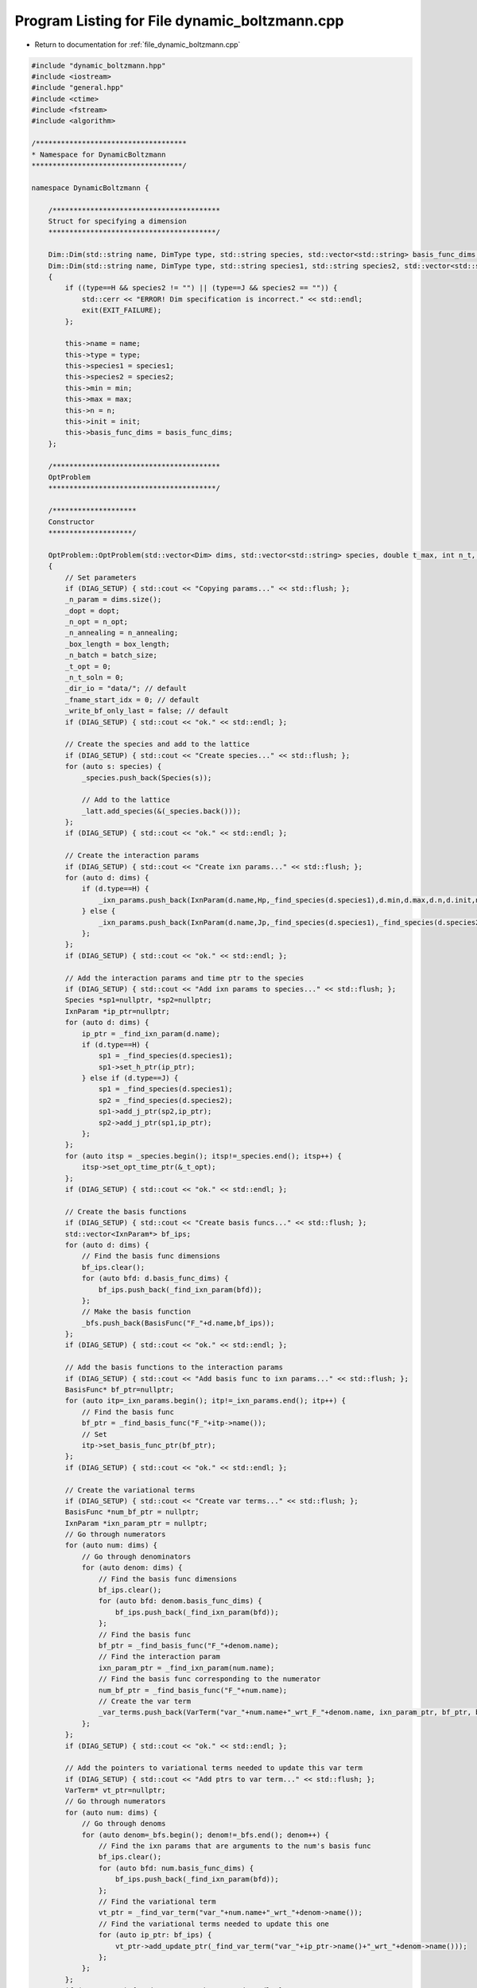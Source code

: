 
.. _program_listing_file_dynamic_boltzmann.cpp:

Program Listing for File dynamic_boltzmann.cpp
==============================================

- Return to documentation for :ref:`file_dynamic_boltzmann.cpp`

.. code-block:: cpp

   #include "dynamic_boltzmann.hpp"
   #include <iostream>
   #include "general.hpp"
   #include <ctime>
   #include <fstream>
   #include <algorithm>
   
   /************************************
   * Namespace for DynamicBoltzmann
   ************************************/
   
   namespace DynamicBoltzmann {
   
       /****************************************
       Struct for specifying a dimension
       ****************************************/
   
       Dim::Dim(std::string name, DimType type, std::string species, std::vector<std::string> basis_func_dims, double min, double max, int n, double init) : Dim(name,type,species, "", basis_func_dims, min, max, n, init) {};
       Dim::Dim(std::string name, DimType type, std::string species1, std::string species2, std::vector<std::string> basis_func_dims, double min, double max, int n, double init)
       {
           if ((type==H && species2 != "") || (type==J && species2 == "")) {
               std::cerr << "ERROR! Dim specification is incorrect." << std::endl;
               exit(EXIT_FAILURE);
           };
   
           this->name = name;
           this->type = type;
           this->species1 = species1;
           this->species2 = species2;
           this->min = min;
           this->max = max;
           this->n = n;
           this->init = init;
           this->basis_func_dims = basis_func_dims;
       };
   
       /****************************************
       OptProblem
       ****************************************/
   
       /********************
       Constructor
       ********************/
   
       OptProblem::OptProblem(std::vector<Dim> dims, std::vector<std::string> species, double t_max, int n_t, int batch_size, int n_annealing, int box_length, double dopt, int n_opt) : _latt(box_length), _time("time",0.0,t_max,n_t)
       {
           // Set parameters
           if (DIAG_SETUP) { std::cout << "Copying params..." << std::flush; };
           _n_param = dims.size();
           _dopt = dopt;
           _n_opt = n_opt;
           _n_annealing = n_annealing;
           _box_length = box_length;
           _n_batch = batch_size;
           _t_opt = 0;
           _n_t_soln = 0;
           _dir_io = "data/"; // default
           _fname_start_idx = 0; // default
           _write_bf_only_last = false; // default
           if (DIAG_SETUP) { std::cout << "ok." << std::endl; };
   
           // Create the species and add to the lattice
           if (DIAG_SETUP) { std::cout << "Create species..." << std::flush; };
           for (auto s: species) {
               _species.push_back(Species(s));
   
               // Add to the lattice
               _latt.add_species(&(_species.back()));
           };
           if (DIAG_SETUP) { std::cout << "ok." << std::endl; };
   
           // Create the interaction params
           if (DIAG_SETUP) { std::cout << "Create ixn params..." << std::flush; };
           for (auto d: dims) {
               if (d.type==H) { 
                   _ixn_params.push_back(IxnParam(d.name,Hp,_find_species(d.species1),d.min,d.max,d.n,d.init,n_t));
               } else { 
                   _ixn_params.push_back(IxnParam(d.name,Jp,_find_species(d.species1),_find_species(d.species2),d.min,d.max,d.n,d.init,n_t));
               };
           };
           if (DIAG_SETUP) { std::cout << "ok." << std::endl; };
   
           // Add the interaction params and time ptr to the species
           if (DIAG_SETUP) { std::cout << "Add ixn params to species..." << std::flush; };
           Species *sp1=nullptr, *sp2=nullptr;
           IxnParam *ip_ptr=nullptr;
           for (auto d: dims) {
               ip_ptr = _find_ixn_param(d.name);
               if (d.type==H) {
                   sp1 = _find_species(d.species1);
                   sp1->set_h_ptr(ip_ptr);
               } else if (d.type==J) {
                   sp1 = _find_species(d.species1);
                   sp2 = _find_species(d.species2);
                   sp1->add_j_ptr(sp2,ip_ptr);
                   sp2->add_j_ptr(sp1,ip_ptr);
               };
           };
           for (auto itsp = _species.begin(); itsp!=_species.end(); itsp++) {
               itsp->set_opt_time_ptr(&_t_opt);
           };  
           if (DIAG_SETUP) { std::cout << "ok." << std::endl; };
   
           // Create the basis functions
           if (DIAG_SETUP) { std::cout << "Create basis funcs..." << std::flush; };
           std::vector<IxnParam*> bf_ips;
           for (auto d: dims) {
               // Find the basis func dimensions
               bf_ips.clear();
               for (auto bfd: d.basis_func_dims) {
                   bf_ips.push_back(_find_ixn_param(bfd));
               };
               // Make the basis function
               _bfs.push_back(BasisFunc("F_"+d.name,bf_ips));
           };
           if (DIAG_SETUP) { std::cout << "ok." << std::endl; };
   
           // Add the basis functions to the interaction params
           if (DIAG_SETUP) { std::cout << "Add basis func to ixn params..." << std::flush; };
           BasisFunc* bf_ptr=nullptr;
           for (auto itp=_ixn_params.begin(); itp!=_ixn_params.end(); itp++) {
               // Find the basis func
               bf_ptr = _find_basis_func("F_"+itp->name());
               // Set
               itp->set_basis_func_ptr(bf_ptr);
           };
           if (DIAG_SETUP) { std::cout << "ok." << std::endl; };
   
           // Create the variational terms
           if (DIAG_SETUP) { std::cout << "Create var terms..." << std::flush; };
           BasisFunc *num_bf_ptr = nullptr;
           IxnParam *ixn_param_ptr = nullptr;
           // Go through numerators
           for (auto num: dims) {
               // Go through denominators
               for (auto denom: dims) {
                   // Find the basis func dimensions
                   bf_ips.clear();
                   for (auto bfd: denom.basis_func_dims) {
                       bf_ips.push_back(_find_ixn_param(bfd));
                   };
                   // Find the basis func
                   bf_ptr = _find_basis_func("F_"+denom.name);
                   // Find the interaction param
                   ixn_param_ptr = _find_ixn_param(num.name);
                   // Find the basis func corresponding to the numerator
                   num_bf_ptr = _find_basis_func("F_"+num.name);
                   // Create the var term
                   _var_terms.push_back(VarTerm("var_"+num.name+"_wrt_F_"+denom.name, ixn_param_ptr, bf_ptr, bf_ips, num_bf_ptr, num.basis_func_dims.size(), n_t));
               };
           };
           if (DIAG_SETUP) { std::cout << "ok." << std::endl; };
   
           // Add the pointers to variational terms needed to update this var term
           if (DIAG_SETUP) { std::cout << "Add ptrs to var term..." << std::flush; };
           VarTerm* vt_ptr=nullptr;
           // Go through numerators
           for (auto num: dims) {
               // Go through denoms
               for (auto denom=_bfs.begin(); denom!=_bfs.end(); denom++) {
                   // Find the ixn params that are arguments to the num's basis func
                   bf_ips.clear();
                   for (auto bfd: num.basis_func_dims) {
                       bf_ips.push_back(_find_ixn_param(bfd));
                   };
                   // Find the variational term
                   vt_ptr = _find_var_term("var_"+num.name+"_wrt_"+denom->name());
                   // Find the variational terms needed to update this one
                   for (auto ip_ptr: bf_ips) {
                       vt_ptr->add_update_ptr(_find_var_term("var_"+ip_ptr->name()+"_wrt_"+denom->name()));
                   };
               };
           };
           if (DIAG_SETUP) { std::cout << "ok." << std::endl; };
   
           // Add pointers to the basis functions needed to update them
           if (DIAG_SETUP) { std::cout << "Add ptrs to basis func..." << std::flush; };
           for (auto itbf=_bfs.begin(); itbf!=_bfs.end(); itbf++) {
               for (auto itp=_ixn_params.begin(); itp!=_ixn_params.end(); itp++) {
                   // Find the variational term
                   vt_ptr = _find_var_term("var_"+itp->name()+"_wrt_"+itbf->name());
                   // Add
                   itbf->add_update_ptrs(&*itp,vt_ptr);
               };
           };
           if (DIAG_SETUP) { std::cout << "ok." << std::endl; };
       };
   
       OptProblem::OptProblem(const OptProblem& other) : _time(other._time)
       {
           _copy(other);
       };
   
       OptProblem& OptProblem::operator=(const OptProblem& other)
       {
           if (this != &other)
           {           
               _clean_up();
               _copy(other);
           };
           return *this;       
       };
   
       OptProblem::~OptProblem() {
           _clean_up();
       };
   
       /********************
       Helpers for constructors
       ********************/
   
       void OptProblem::_clean_up()
       {
           // Nothing...
       };
   
       void OptProblem::_copy(const OptProblem& other)
       {
           _dir_io = other._dir_io;
           _n_param = other._n_param;
           _ixn_params = other._ixn_params;
           _bfs = other._bfs;
           _var_terms = other._var_terms;
           _time = other._time;
           _species = other._species;
           _fnames = other._fnames;
           _n_t_soln = other._n_t_soln;
           _t_opt = other._t_opt;
           _n_batch = other._n_batch;
           _n_annealing = other._n_annealing;
           _box_length = other._box_length;
           _latt = other._latt;
           _dopt = other._dopt;
           _n_opt = other._n_opt;
           _fname_start_idx = other._fname_start_idx;
           _write_bf_only_last = other._write_bf_only_last;
       };
   
       /********************
       Set properties
       ********************/
   
       void OptProblem::set_dir_io(std::string dir) {
           _dir_io = dir;
       };
   
       void OptProblem::set_fname_start_idx(int idx) {
           _fname_start_idx = idx;
       };
   
       void OptProblem::add_fname(std::string f) {
           _fnames.push_back(f);
       };
   
       /********************
       Validate setup
       ********************/
   
       void OptProblem::validate_setup() const {
           std::cout << "------------------------" << std::endl;
           for (auto it: _species) {
               it.validate_setup();
           };
           for (auto it: _ixn_params) {
               it.validate_setup();
           };
           for (auto it: _var_terms) {
               it.validate_setup();
           };
           for (auto it: _bfs) {
               it.validate_setup();
           };
           std::cout << "------------------------" << std::endl;
       };
   
       /********************
       Solve interaction parameter traj
       ********************/
   
       void OptProblem::solve_ixn_param_traj() {
           // Number of time points before the solution has gone out of bounds
           _n_t_soln = 1;
   
           // Have we gone out of the domain?
           bool in_domain;
   
           // Go through all times
           for (int it=1; it<_time.n(); it++) {
               // Go through all ixn params
               for (auto itp=_ixn_params.begin(); itp!=_ixn_params.end(); itp++) {
                   // Solve
                   in_domain = itp->calculate_at_time(it,_time.delta());
                   if (!in_domain) {
                       // Stop
                       std::cout << "WARNING: out of bounds: " << itp->get_at_time(it) << " is out of the grid at time: " << _n_t_soln+1 << std::endl;
                       itp->print_grid_range();
                       return;
                   };
               };
               // Increment time
               _n_t_soln++;
           };
       };
   
       /********************
       Solve variational term traj
       ********************/
   
       void OptProblem::solve_var_traj() {
           // Go through all times
           for (int it=1; it<_n_t_soln; it++) {
               // Go through all var terms
               for (auto itv=_var_terms.begin(); itv!=_var_terms.end(); itv++) {
                   //std::cout << "calc " << itv->name() << " at time " << it << std::endl;
                   itv->calculate_at_time(it,_time.delta());
                   //std::cout << "ok" << std::endl;
               };
           };
       };
   
       /********************
       Solve --- Main optimization loop
       ********************/
   
       void OptProblem::solve(bool verbose)
       {
           // Write the grids
           write_bf_grids();
           write_t_grid();
   
           // Iterate over optimization steps
           for (int i_opt=0; i_opt<_n_opt; i_opt++)
           {
               std::cout << "Opt step " << i_opt << " / " << _n_opt-1 << std::endl;
   
               // Write the basis funcs
               if (!_write_bf_only_last) {
                   write_bfs(_dir_io+"F/",i_opt);
               };
   
               /*****
               Step 1 - Solve the current trajectory
               *****/
   
               if (DIAG_SOLVE) { std::cout << "Solving ixn param" << std::endl; };
   
               solve_ixn_param_traj();
   
               // Write
               write_ixn_params(_dir_io+"ixn_params/",i_opt);
   
               if (DIAG_SOLVE) { std::cout << "OK" << std::endl; };
   
               /*****
               Step 2 - Solve the variational problem traj
               *****/
   
               if (DIAG_SOLVE) { std::cout << "Solving var term" << std::endl; };
   
               solve_var_traj();
   
               // Write
               //write_var_terms(_dir_io+"var_terms/",i_opt);
               
               if (DIAG_SOLVE) { std::cout << "OK" << std::endl; };
   
               /*****
               Step 3 - Pick a random batch
               *****/
   
               if (DIAG_SOLVE) { std::cout << "Random batch" << std::endl; };
   
               std::vector<std::string> fnames, fnames_possible=_fnames;
               std::vector<std::string>::iterator itf;
               for (int i_batch=0; i_batch<_n_batch; i_batch++) {
                   itf = fnames_possible.begin();
                   std::advance(itf,randI(0,fnames_possible.size()-1));
                   fnames.push_back(*itf);
                   // fnames_possible.erase(itf);
               };
   
               if (DIAG_SOLVE) { std::cout << "OK" << std::endl; };
   
               /*****
               Step 4 - reset the moments at all times
               *****/
   
               if (DIAG_SOLVE) { std::cout << "Reset moments" << std::endl; };
   
               for (auto itp = _ixn_params.begin(); itp != _ixn_params.end(); itp++) {
                   itp->moments_reset();
               };
   
               if (DIAG_SOLVE) { std::cout << "OK" << std::endl; };
   
               /*****
               Step 5 - Go through all times
               *****/
   
               if (DIAG_SOLVE) { std::cout << "Looping over times" << std::endl; };
   
               // Use the class variable _t_opt to iterate
               for (_t_opt=0; _t_opt < _n_t_soln; _t_opt++)
               {
                   if (verbose) {
                       std::cout << "time: " << _t_opt << std::flush;
                   };
   
                   /*****
                   Step 5.1 - loop over all samples in the batch
                   *****/
   
                   if (DIAG_SOLVE) { std::cout << "   Looping over batch" << std::endl; };
   
                   for (int i_batch=0; i_batch<_n_batch; i_batch++) 
                   {
                       if (verbose) {
                           std::cout << "." << std::flush;
                       };
   
                       /*****
                       Step 5.1.1 - Read in batch at this timestep
                       *****/
   
                       if (DIAG_SOLVE) { std::cout << "      Read in batch" << std::endl; };
   
                       _latt.read_from_file(fnames[i_batch] + pad_str(_fname_start_idx+_t_opt,4) + ".txt");
   
                       /*****
                       Step 5.1.2 - Record the awake moments
                       *****/
   
                       if (DIAG_SOLVE) { std::cout << "      Record awake moments" << std::endl; };
   
                       for (auto itp = _ixn_params.begin(); itp != _ixn_params.end(); itp++) {
                           itp->moments_retrieve_at_time(IxnParam::AWAKE,_t_opt,_n_batch);
                       };
   
                       /*****
                       Step 5.1.3 - anneal
                       *****/
   
                       if (DIAG_SOLVE) { std::cout << "      Anneal" << std::endl; };
   
                       _latt.anneal(_n_annealing);
   
                       /*****
                       Step 5.1.4 - Record the asleep moments
                       *****/
   
                       if (DIAG_SOLVE) { std::cout << "      Record asleep moments" << std::endl; };
   
                       for (auto itp = _ixn_params.begin(); itp != _ixn_params.end(); itp++) {
                           itp->moments_retrieve_at_time(IxnParam::ASLEEP,_t_opt,_n_batch);
                       };
                   };
   
                   if (verbose) {
                       std::cout << std::endl;
                   };
   
                   if (DIAG_SOLVE) { std::cout << "   OK" << std::endl; };
               };
   
               if (DIAG_SOLVE) { std::cout << "OK" << std::endl; };
   
               // Write the moments
               write_moments(_dir_io+"moments/",i_opt);
   
               /*****
               Step 6 - Update the basis funcs
               *****/
   
               for (auto itbf=_bfs.begin(); itbf!=_bfs.end(); itbf++) {
                   itbf->update(_n_t_soln, _time.delta(), _dopt);
               };
           };
   
           // Write the basis funcs one last time
           write_bfs(_dir_io+"F/",_n_opt);
       };
   
       /********************
       Solve over varying initial conditions
       ********************/
   
       void OptProblem::solve_varying_ic(bool verbose)
       {
           // Write the grids
           write_bf_grids();
           write_t_grid();
   
           // Declare
           std::vector<std::string> fnames, fnames_possible;
           std::vector<std::string>::iterator itf;
           std::vector<int> batch_idxs;
   
           // Iterate over optimization steps
           for (int i_opt=0; i_opt<_n_opt; i_opt++)
           {
               std::cout << "Opt step " << i_opt << " / " << _n_opt-1 << std::endl;
   
               // Write the basis funcs
               write_bfs(_dir_io+"F/",i_opt);
   
               /*****
               Step 1 - Pick a random batch
               *****/
   
               if (DIAG_SOLVE) { std::cout << "Random batch" << std::endl; };
   
               std::cout << "Random batch" << std::endl;
               fnames.clear();
               fnames_possible=_fnames;
               batch_idxs.clear();
               for (int i_batch=0; i_batch<_n_batch; i_batch++) {
                   itf = fnames_possible.begin();
                   std::advance(itf,randI(0,fnames_possible.size()-1));
                   fnames.push_back(*itf);
                   batch_idxs.push_back(find(_fnames.begin(), _fnames.end(), fnames.back()) - _fnames.begin());
                   fnames_possible.erase(itf);
               };
               std::cout << "OK" << std::endl;
   
               if (DIAG_SOLVE) { std::cout << "OK" << std::endl; };
   
               /*****
               Step 2 - Iterate over batch
               *****/
   
               if (DIAG_SOLVE) { std::cout << "   Looping over batch" << std::endl; };
   
               for (int i_batch=0; i_batch<_n_batch; i_batch++) 
               {
                   if (verbose) {
                       std::cout << "sample: " << i_batch << " / " << _n_batch << std::endl;
                   };
   
                   /*****
                   Step 2.1 - Read the IC
                   *****/
   
                   read_init_cond(fnames[i_batch]+"../");
   
                   /*****
                   Step 2.2 - Solve the current trajectory
                   *****/
   
                   if (DIAG_SOLVE) { std::cout << "Solving ixn param" << std::endl; };
   
                   solve_ixn_param_traj();
   
                   // Write
                   write_ixn_params(_dir_io+"ixn_params/",i_opt,batch_idxs[i_batch]);
   
                   if (DIAG_SOLVE) { std::cout << "OK" << std::endl; };
   
                   /*****
                   Step 2.3 - Solve the variational problem traj
                   *****/
   
                   if (DIAG_SOLVE) { std::cout << "Solving var term" << std::endl; };
   
                   solve_var_traj();
   
                   // Write
                   //write_var_terms(_dir_io+"var_terms/",i_opt);
                   
                   if (DIAG_SOLVE) { std::cout << "OK" << std::endl; };
   
                   /*****
                   Step 2.4 - reset the moments at all times
                   *****/
   
                   if (DIAG_SOLVE) { std::cout << "Reset moments" << std::endl; };
   
                   for (auto itp = _ixn_params.begin(); itp != _ixn_params.end(); itp++) {
                       itp->moments_reset();
                   };
   
                   if (DIAG_SOLVE) { std::cout << "OK" << std::endl; };
   
                   /*****
                   Step 2.5 - Go through all times
                   *****/
   
                   if (DIAG_SOLVE) { std::cout << "Looping over times" << std::endl; };
   
                   // Use the class variable _t_opt to iterate
                   for (_t_opt=0; _t_opt < _n_t_soln; _t_opt++)
                   {
                       if (verbose) {
                           std::cout << "." << std::flush;
                       };
   
                       /*****
                       Step 2.5.1 - Read in sample at this timestep
                       *****/
   
                       if (DIAG_SOLVE) { std::cout << "      Read in batch" << std::endl; };
   
                       _latt.read_from_file(fnames[i_batch] + pad_str(_fname_start_idx+_t_opt,4) + ".txt");
   
                       /*****
                       Step 2.5.2 - Record the awake moments
                       *****/
   
                       if (DIAG_SOLVE) { std::cout << "      Record awake moments" << std::endl; };
   
                       for (auto itp = _ixn_params.begin(); itp != _ixn_params.end(); itp++) {
                           itp->moments_retrieve_at_time(IxnParam::AWAKE,_t_opt);
                       };
   
                       /*****
                       Step 2.5.3 - anneal
                       *****/
   
                       if (DIAG_SOLVE) { std::cout << "      Anneal" << std::endl; };
   
                       _latt.anneal(_n_annealing);
   
                       /*****
                       Step 2.5.4 - Record the asleep moments
                       *****/
   
                       if (DIAG_SOLVE) { std::cout << "      Record asleep moments" << std::endl; };
   
                       for (auto itp = _ixn_params.begin(); itp != _ixn_params.end(); itp++) {
                           itp->moments_retrieve_at_time(IxnParam::ASLEEP,_t_opt);
                       };
   
                   };
   
                   if (verbose) {
                       std::cout << std::endl;
                   };
   
                   if (DIAG_SOLVE) { std::cout << "   OK" << std::endl; };
   
                   /*****
                   Step 2.6 - Write the moments
                   *****/
   
                   write_moments(_dir_io+"moments/",i_opt,batch_idxs[i_batch]);
   
                   /*****
                   Step 2.7 - Gather the update (but dont commit)
                   *****/
   
                   for (auto itbf=_bfs.begin(); itbf!=_bfs.end(); itbf++) {
                       itbf->update_gather(_n_t_soln, _time.delta(), _dopt);
                   };
   
               };
   
               /*****
               Step 3 - Commit the updates to the basis funcs
               *****/
   
               for (auto itbf=_bfs.begin(); itbf!=_bfs.end(); itbf++) {
                   itbf->update_committ_gathered();
               };
   
           };
   
           // Write the basis funcs one last time
           write_bfs(_dir_io+"F/",_n_opt);
       };
   
   
       /********************
       Read some initial conditions
       ********************/
   
       void OptProblem::read_init_cond(std::string dir) {
   
           std::ifstream f;
           f.open(dir+"init.txt", std::ios::in);
           char frag[100]; // fragments of the line
           std::string sname="",sval="";
           int i_frag=0;
           IxnParam *ip;
   
           if (f.is_open()) { // make sure we found it
               while (!f.eof()) {
                   f >> frag;
                   if (i_frag==0) {
                       sname += frag; i_frag++;
                   } else if (i_frag==1) {
                       sval += frag;
   
                       // Find the ixn param with this name
                       ip = _find_ixn_param(sname);
                       if (ip) {
                           ip->set_init_cond(std::stod(sval));
                       } else {
                           std::cerr << "ERROR: Ixn param with name " << sname << " not found while reading IC." << std::endl;
                           exit(EXIT_FAILURE); 
                       };
   
                       // Reset
                       sname=""; sval=""; i_frag=0;
                   };
               };
           };
   
           f.close();
       };
   
       /********************
       Writing functions
       ********************/
   
       void OptProblem::write_bf_grids() const {
           for (auto it=_bfs.begin(); it!=_bfs.end(); it++) {
               it->write_grid(_dir_io+"grid_"+it->name()+".txt");
           };
       };
       void OptProblem::write_t_grid() const {
           _time.write_grid(_dir_io+"grid_time.txt");
       };
   
       void OptProblem::write_ixn_params(std::string dir, int idx) const {
           for (auto it = _ixn_params.begin(); it!=_ixn_params.end(); it++) {
               it->write_vals(dir,idx,_n_t_soln);
           };
       };
       void OptProblem::write_ixn_params(std::string dir, int idx1, int idx2) const {
           for (auto it = _ixn_params.begin(); it!=_ixn_params.end(); it++) {
               it->write_vals(dir,idx1,idx2,_n_t_soln);
           };
       };
       void OptProblem::write_bfs(std::string dir, int idx) const {
           for (auto it=_bfs.begin(); it!=_bfs.end(); it++) {
               it->write_vals(dir, idx);
           };
       };
       void OptProblem::write_var_terms(std::string dir, int idx) const {
           for (auto it=_var_terms.begin(); it!=_var_terms.end(); it++) {
               it->write_vals(dir,idx);
           };
       };
       void OptProblem::write_moments(std::string dir, int idx) const {
           for (auto it = _ixn_params.begin(); it!=_ixn_params.end(); it++) {
               it->write_moments(dir,idx,_n_t_soln);
           };
       };
       void OptProblem::write_moments(std::string dir, int idx1, int idx2) const {
           for (auto it = _ixn_params.begin(); it!=_ixn_params.end(); it++) {
               it->write_moments(dir,idx1,idx2,_n_t_soln);
           };
       };
   
       void OptProblem::set_flag_write_bf_only_final()
       {
           _write_bf_only_last = true;
       };
   
       /********************
       Read
       ********************/
   
       void OptProblem::read_bf(std::string bf_name, std::string fname) 
       {
           // Find the basis func
           BasisFunc* bf = _find_basis_func(bf_name);
           if (!bf) {
               std::cerr << "ERROR: Could not find basis func to read into." << std::endl;
               exit(EXIT_FAILURE);
           };
           bf->read_vals(fname);
       };
   
       /****************************************
       OptProblem - PRIVATE
       ****************************************/
   
       /********************
       Search functions
       ********************/
   
       Species* OptProblem::_find_species(std::string name) {
           for (auto it=_species.begin(); it!=_species.end(); it++) {
               if (it->name() == name) {
                   return &*it;
               };
           };
           std::cerr << "ERROR: could not find species: " << name << std::endl;
           exit(EXIT_FAILURE);
       };
       IxnParam* OptProblem::_find_ixn_param(std::string name) {
           for (auto it=_ixn_params.begin(); it!=_ixn_params.end(); it++) {
               if (it->name() == name) {
                   return &*it;
               };
           };
           std::cerr << "ERROR: could not find ixn param: " << name << std::endl;
           exit(EXIT_FAILURE);
       };
       BasisFunc* OptProblem::_find_basis_func(std::string name) {
           for (auto it=_bfs.begin(); it!=_bfs.end(); it++) {
               if (it->name() == name) {
                   return &*it;
               };
           };
           std::cerr << "ERROR: could not find basis func: " << name << std::endl;
           exit(EXIT_FAILURE);
       };
       VarTerm* OptProblem::_find_var_term(std::string name) {
           for (auto it=_var_terms.begin(); it!=_var_terms.end(); it++) {
               if (it->name() == name) {
                   return &*it;
               };
           };
           std::cerr << "ERROR: could not find var term: " << name << std::endl;
           exit(EXIT_FAILURE);
       };
   
   };
